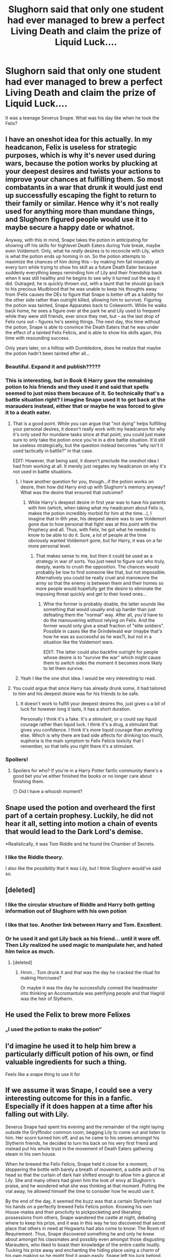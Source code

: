 #+TITLE: Slughorn said that only one student had ever managed to brew a perfect Living Death and claim the prize of Liquid Luck....

* Slughorn said that only one student had ever managed to brew a perfect Living Death and claim the prize of Liquid Luck....
:PROPERTIES:
:Author: bananajam1234
:Score: 314
:DateUnix: 1602385811.0
:DateShort: 2020-Oct-11
:FlairText: Prompt
:END:
It was a teenage Severus Snape. What was his day like when he took the Felix?


** I have an oneshot idea for this actually. In my headcanon, Felix is useless for strategic purposes, which is why it's never used during wars, because the potion works by plucking at your deepest desires and twists your actions to improve your chances at fulfilling them. So most combatants in a war that drunk it would just end up successfully escaping the fight to return to their family or similar. Hence why it's not really used for anything more than mundane things, and Slughorn figured people would use it to maybe secure a happy date or whatnot.

Anyway, with this in mind, Snape takes the potion in anticipating for showing off his skills for highlevel Death Eaters during Yule break, maybe even Voldemort. Only, what he /really/ desires is to reconcile with Lily, which is what the potion ends up homing in on. So the potion attempts to maximize the chances of him doing this -- by making him fail miserably at every turn while trying to show his skill as a future Death Eater because suddenly everything keeps reminding him of Lily and their friendship back when it was still healthy and he begins to see why it turned out the way it did. Outraged, he is quickly thrown out, with a taunt that he should go back to his precious Mudblood that he was unable to keep his thoughts away from (Felix causes the DEs to figure that Snape is better off as a liability for the other side rather than outright killed, allowing him to survive). Figuring the potion was tainted, Snape Apparates back to Cokeworth. While he walks back home, he sees a figure over at the park he and Lily used to frequent while they were still friends, ever since they met, but -- as the last drop of Felix runs out -- figures he's seeing things. The next day, this time without the potion, Snape is able to convince the Death Eaters that he was under the effect of a tainted Felix Felicis, and is able to show his skills again, this time with resounding success.

Only years later, on a hilltop with Dumbledore, does he realize that maybe the potion hadn't been tainted after all...
:PROPERTIES:
:Author: Fredrik1994
:Score: 330
:DateUnix: 1602391088.0
:DateShort: 2020-Oct-11
:END:

*** Beautiful. Expand it and publish?????
:PROPERTIES:
:Author: tequilanoodles
:Score: 37
:DateUnix: 1602426588.0
:DateShort: 2020-Oct-11
:END:


*** This is interesting, but in Book 6 Harry gave the remaining potion to his friends and they used it and said that spells seemed to just miss them because of it. So technically that's a battle situation right? I imagine Snape used it to get back at the marauders instead, either that or maybe he was forced to give it to a death eater.
:PROPERTIES:
:Author: DoctorDonnaInTardis
:Score: 11
:DateUnix: 1602443971.0
:DateShort: 2020-Oct-11
:END:

**** That is a good point. While you can argue that "not dying" helps fulfilling your personal desires, it doesn't really work with my headcanon for why it's only used for mundane tasks since at that point, you could just make sure to only take the potion once you're in a dire battle situation. It'd still be useless strategically, but the question instead becomes "why isn't it used tactically in battle?" in that case.

EDIT: However, that being said, it doesn't preclude the oneshot idea I had from working at all. It merely just negates my headcanon on why it's not used in battle situations.
:PROPERTIES:
:Author: Fredrik1994
:Score: 13
:DateUnix: 1602444114.0
:DateShort: 2020-Oct-11
:END:

***** I have another question for you, though...if the potion works on desire, then how did Harry end up with Slughorn's memory anyway? What was the desire that ensured that outcome?
:PROPERTIES:
:Author: NocturnalMJ
:Score: 5
:DateUnix: 1602458488.0
:DateShort: 2020-Oct-12
:END:

****** While Harry's deepest desire in first year was to have his parents with him (which, when taking what my headcanon about Felix is, makes the potion incredibly morbid for him at the time...), I imagine that in 6th year, his deepest desire was to see Voldemort gone due to how personal that fight was at this point with the Prophecy and all. Thus, with Felix, he got what he needed to know to be able to do it. Sure, a lot of people at the time obviously wanted Voldemort gone, but for Harry, it was on a far more personal level.
:PROPERTIES:
:Author: Fredrik1994
:Score: 6
:DateUnix: 1602458585.0
:DateShort: 2020-Oct-12
:END:

******* That makes sense to me, but then it could be used as a strategy in war of sorts. You just need to figure out who truly, deeply, wants to crush the opposition. The chances would probably be low to find someone like that, but not impossible. Alternatively you could be really cruel and manoeuvre the army so that the enemy is between them and their homes so more people would hopefully get the desire to eliminate the imposing threat quickly and get to their loved ones...
:PROPERTIES:
:Author: NocturnalMJ
:Score: 4
:DateUnix: 1602459065.0
:DateShort: 2020-Oct-12
:END:

******** Whie the former is probably doable, the latter sounds like something that would usually end up harder than just defeating them the "normal" way. After all, you'd have to do the manouvering without relying on Felix. And the former would only give a small fraction of "elite soldiers". Possible in cases like the Grindelwald war (maybe that's how he was as successful as he was?), but not in a situation like the Voldemort wars.

EDIT: The latter could also backfire outright for people whose desire is to "survive the war" which might cause them to switch sides the moment it becomes more likely to let them survive.
:PROPERTIES:
:Author: Fredrik1994
:Score: 1
:DateUnix: 1602459402.0
:DateShort: 2020-Oct-12
:END:


***** Yeah I like the one shot idea. I would be very interesting to read.
:PROPERTIES:
:Author: DoctorDonnaInTardis
:Score: 1
:DateUnix: 1602444286.0
:DateShort: 2020-Oct-11
:END:


**** You could argue that since Harry has already drunk some, it had tailored to him and his deepest desire was for his friends to be safe.
:PROPERTIES:
:Author: Lys_456
:Score: 1
:DateUnix: 1602958742.0
:DateShort: 2020-Oct-17
:END:

***** It doesn't work to fulfill your deepest desires tho, just gives u a bit of luck for however long it lasts, it has a short duration.

Personally I think it's a fake. It's a stimulant, or u could say liquid courage rather than liquid luck. I think it's a drug, a stimulant that gives you confidence. I think it's more liquid courage than anything else. Which is why there are bad side affects for drinking too much, euphoria is the main symptom to Felix Felicis toxicity that I remember, so that tells you right there it's a stimulant.
:PROPERTIES:
:Author: DoctorDonnaInTardis
:Score: 1
:DateUnix: 1602958955.0
:DateShort: 2020-Oct-17
:END:


*** Spoilers!
:PROPERTIES:
:Author: Redditforgoit
:Score: -64
:DateUnix: 1602406399.0
:DateShort: 2020-Oct-11
:END:

**** Spoilers for who? If you're in a Harry Potter fanfic community there's a good bet you've either finished the books or no longer care about finishing them.

😶 Did I have a whoosh moment?
:PROPERTIES:
:Author: alice_op
:Score: 82
:DateUnix: 1602409354.0
:DateShort: 2020-Oct-11
:END:


** Snape used the potion and overheard the first part of a certain prophesy. Luckily, he did not hear it all, setting into motion a chain of events that would lead to the Dark Lord's demise.

*Realistically, it was Tom Riddle and he found the Chamber of Secrets.
:PROPERTIES:
:Author: streakermaximus
:Score: 133
:DateUnix: 1602398106.0
:DateShort: 2020-Oct-11
:END:

*** I like the Riddle theory.

I also like the possibility that it was Lily, but I think Slughorn would've said so.
:PROPERTIES:
:Author: kagzig
:Score: 55
:DateUnix: 1602407536.0
:DateShort: 2020-Oct-11
:END:


** [deleted]
:PROPERTIES:
:Score: 95
:DateUnix: 1602412543.0
:DateShort: 2020-Oct-11
:END:

*** I like the circular structure of Riddle and Harry both getting information out of Slughorn with his own potion
:PROPERTIES:
:Author: oneonetwooneonetwo
:Score: 75
:DateUnix: 1602419228.0
:DateShort: 2020-Oct-11
:END:


*** I like that too. Another link between Harry and Tom. Excellent.
:PROPERTIES:
:Author: bananajam1234
:Score: 18
:DateUnix: 1602433270.0
:DateShort: 2020-Oct-11
:END:


*** Or he used it and got Lily back as his friend... until it wore off. Then Lily realized he used magic to manipulate her, and hated him twice as much.
:PROPERTIES:
:Author: AntonBrakhage
:Score: 2
:DateUnix: 1602494281.0
:DateShort: 2020-Oct-12
:END:

**** [deleted]
:PROPERTIES:
:Score: 3
:DateUnix: 1602494574.0
:DateShort: 2020-Oct-12
:END:

***** Hmm... Tom drunk it and that was the day he cracked the ritual for making Horcruxes?

Or maybe it was the day he successfully conned the headmaster into thinking an Accromantula was petrifying people and that Hagrid was the heir of Slytherin.
:PROPERTIES:
:Author: AntonBrakhage
:Score: 2
:DateUnix: 1602494724.0
:DateShort: 2020-Oct-12
:END:


** He used the Felix to brew more Felixes
:PROPERTIES:
:Author: StringStrike
:Score: 27
:DateUnix: 1602411624.0
:DateShort: 2020-Oct-11
:END:

*** „I used the potion to make the potion“
:PROPERTIES:
:Author: Percy0311
:Score: 20
:DateUnix: 1602415023.0
:DateShort: 2020-Oct-11
:END:


** I'd imagine he used it to help him brew a particularly difficult potion of his own, or find valuable ingredients for such a thing.

Feels like a snape thing to use It for
:PROPERTIES:
:Author: -Wandering_Soul-
:Score: 42
:DateUnix: 1602392494.0
:DateShort: 2020-Oct-11
:END:


** If we assume it was Snape, I could see a very interesting outcome for this in a fanfic. Especially if it does happen at a time after his falling out with Lily.

Severus Snape had spent his evening and the remainder of the night laying outside the Gryffindor common room, begging Lily to come out and listen to him. Her scorn turned him off, and as he came to his senses amongst his Slytherin friends, he decided to turn his back on his very first friend and instead put his whole trust in the movement of Death Eaters gathering steam in his own house.

When he brewed the Felix Felicis, Snape held it close for a moment, stoppering the bottle with barely a breath of movement, a subtle arch of his head so that the curtain of dark hair shifted enough to allow him a glance at Lily. She and many others had given him the look of envy at Slughorn's praise, and he wondered what she was thinking at that moment. Putting the vial away, he allowed himself the time to consider how he would use it.

By the end of the day, it seemed the buzz was that a certain Slytherin had his hands on a perfectly brewed Felix Felicis potion. Knowing his own House-mates and their proclivity to pickpocketing and liberating possessions from others, Snape wandered the castle at night, debating where to keep his prize, and it was in this way he too discovered that secret place that others in need at Hogwarts had also come to know: The Room of Requirement. Thus, Snape discovered something he and only he knew about amongst his classmates and possibly even amongst those disgusting Marauders, who liked to boast their knowledge of the entire castle loudly. Tucking his prize away and enchanting the hiding place using a charm of his own making so he might find it again easily, Snape left his luck behind.

And over the rest of the year, when someone asked him about it, he would raise an eyebrow and sneer, refusing to volunteer an answer. Truthfully, he wasn't sure when he would use it, but no one else need know that. And so by the end of the year, the buzz had died down significantly, and even Snape found himself thinking of it less often, tucking away the knowledge of it until he needed it again.

And then as it happens, time passed, and Snape determined to get through the rest of his miserable life on his own prowess, joining the Death Eaters with his classmates just after graduation and refusing to turn to liquid luck for help. Until one day when he overheard a certain prophecy and reported it to the Dark Lord, not realizing what his response would be. Severus grew frantic at the realization that his stupidity had put a target on the back of his childhood friend, and so he reached out to the only wizard who could possibly help: Dumbledore. Even as he crept into Hogwarts, something tugged at the back of his mind, begging for awareness. Severus pushed it down, determined to seek aid and perhaps to atone just a tiny, small bit.

Dead. Death. Destruction. The words echoed in his mind as the Death Eaters passed information back and forth. The Dark Lord was dead, defeated by a child, their cause was lost, and now they needed a story, a party line, if you will. The words rolled around his brain as Severus, too, began to find his own story, his own plan, and made his way to some very unusual places. Seeking out a Ministry contact, Severus obtained something he would not admit to anyone, even under pain of death, and then he made his way back to the school he thought he would never see again.

“You said you would protect her!” Severus screamed in pain and fury, directing his anguish not at the Dark Lord who failed to show mercy but at the Headmaster who failed in his promise. The conversation went as it did, but Snape barely paid attention, focused on his two goals: unleashing his fury, and gaining access to the one thing that might help him. He barely registered Dumbledore's words, even with the bite that came from the Headmaster's own venom, but his mind and heart cried out for an answer to the question going round and round.

On his way out, Severus took a detour and reacquired his old potion, the liquid luck he would need to fix this. And in another hour's time, he found himself on a deserted knoll, clutching the potion and a small object held on a chain that he looped round his neck. Breathing deeply, Severus Snape calculated the turns and twisted the dial on the Time Turner, holding it steady before the release that would take him back to October 31st, a mere hour prior to the event that broke him. Gathering what courage he could salvage from his fury, Snape simultaneously released the Time Turner and knocked back the Felix Felicis.

In a bang of smoke, Severus found himself looking into what seemed a fog, and instead of it being Halloween night, he instead was locked into place through the combined force of the liquid luck and the Time Turner.

In a series of seemingly disconnected scenes, all accompanied by the ticking of a clock, Severus was presented images of the future. He saw himself seated at the head of the Great Hall, next to other teachers he had just graduated from under. He saw himself at the head of a classroom, students attentively looking at him over steaming cauldrons. He saw a black-haired boy on a stool, the Sorting Hat plopped onto his head, and then he watched the boy walk to the Gryffindor table. He saw himself standing up to a fellow teacher, a turbaned man with indistinguishable features. He watched as the black-haired student followed him around the school. He saw himself searching the school after leaving the students sleeping in the Great Hall. He watched as he stood to speak with Dumbledore gravely before exiting the school and apparating to appear in the midst of Death Eaters. His heart leapt precipitously at that, drumming in his chest as he watched this future version of himself going through motions that didn't match his current self.

He saw a fully alive Voldemort speak to himself and other Death Eaters. He watched himself continue to teach, this time with the dark-haired boy staring at him suspiciously. He saw himself following a blonde boy and speaking with him angrily. He saw the same blonde boy in a pool of blood with a cut that seemed suspiciously familiar and his future self waving his wand in a complicated pattern he recognized.

For what felt like hours, Severus watched these images culminate in a showdown he could never have dreamed of. Snape watched in fascination as the Dark Lord and the black-haired boy dueled in the ruins of his beloved school, and Snape held his breath, finally realizing who the black-haired boy was, the words of a broken prophecy filtering through his brain.

He came to on that same knoll. The Time Turner smoked around his neck, and he ripped off the chain, blinking furiously. His hand landed on the grass, and he gasped, pulling it to his face in the dark and seeing a shard of glass embedded in it from the crushed vial, empty of any liquid luck. Snape breathed in deeply, trying to process the last image his mind retained. It was that moment when Voldemort, the most feared Dark Lord in a century, fell to his back, blasted by the same curse he'd uttered that in some inexplicable way rebounded on him by the boy, Lily Evans' son.

When Dumbledore called on Snape to inquire about the open potions master position, Severus accepted, his mind's eye carrying the image of a wand flying through the air and snatched up with the unerring accuracy of a Seeker by a black-haired boy with piercing green eyes.
:PROPERTIES:
:Author: RaeNezL
:Score: 18
:DateUnix: 1602431196.0
:DateShort: 2020-Oct-11
:END:

*** This is fantastic!
:PROPERTIES:
:Author: ProfTilos
:Score: 1
:DateUnix: 1602555944.0
:DateShort: 2020-Oct-13
:END:

**** Thanks! If I wasn't in the middle of a few fics, I might actually expand this into a true oneshot or even chaptered story with a more fulfilling epilogue to Snape's life story.
:PROPERTIES:
:Author: RaeNezL
:Score: 3
:DateUnix: 1602558573.0
:DateShort: 2020-Oct-13
:END:


** He finally managed to get the grease out of his hair.
:PROPERTIES:
:Author: aman12301
:Score: 34
:DateUnix: 1602396681.0
:DateShort: 2020-Oct-11
:END:

*** And then the potion ran out, and his greasy life went back to normal. But students and faculty alike would forever remember that day as The Day Severus Snape Was Mildly Less Unattractive.
:PROPERTIES:
:Author: panda-goddess
:Score: 11
:DateUnix: 1602427385.0
:DateShort: 2020-Oct-11
:END:


** During the boring, monotone sixth year at Hogwarts, the young and clever Severus Snape couldn't think of a perfect day to take the potion.

He could have saved it for when he had a particularly tedious test, but that seemed silly as he had no point wasting such a resource for a simple test that he could have easily passed with just a bit of study. He could have saved it for his NEWTs next year, but just as the OWLs they had the previous June, the NEWTs would have been distributed in a period of almost one month, therefore he could have used it in just one exam, but what was the point? He was intelligent, good at school and he dared to say exceptional at potions and charms, so why risking being caught to get an O instead of an E at one single stupid NEWT when he was already planning to join the Death Eaters as soon as he stepped out of that stupid school?

No, Severus Snape would have never wasted a Felix Felicis just to cheat on tests or gain academical successes he didn't even care about, that was for sure. So what could he use it for?

He could maybe take it to try to get Lily to forgive him, but in the end did he really want to? He already tried to sneak up on her in the corridors, in the park, in the great hall, he even went to the Gryffindor common room late at night and found himself begging another stupid Gryffindor mud blood girl to tell Lily to come to the corridor to have a chance to tell her how sorry he was, but in the end he knew she was right. Cause even tho he did not really mean to say what he said, what /she/ said was completely right. He called names and was mean to every other muggle born along with his friends, so why would she be different? He wanted to join an army that swore to cancel the muggle borns from the magical world, he wanted to fight with them, kill with them, he wanted to fight and persecute people like her. And for how much he desired to reconcile with Lily he knew deep down that she would have never completely forgave him, no matter what he did. Also, maybe if he used the Felix he would have been able to convince her to give him another chance, but what would have happened when he ran out of the potion? No, that would have never worked, and he had no interest in shaming himself more than he already did.

After months of trying to figure out what the perfect moment to take the Felix was, Severus Snape came to the realization that there would have never been a perfect day to do it, and that no matter what he did with it he would have regretted not saving it for something more important at some point in the future, so why worrying so much about it?

Severus Snape ended up taking it on a random, normal day. For all day, he knew what the right thing to say was, where were the raised floor tiles that always made him trip or that missing step he always fell through. He made jokes that made half the Slitherin table laugh at lunch, he was witty, and funny as he never was. He had a great chat with Slughorn before leaving his class ("What happened to you today, Severus? I hadn't laughed this much in months!"), and he even scored a couple goals playing Quidditch with Avery, Mulciber and Regulus Black ("Snape you finally figured out how to get a broom up from the ground you genius, didn't you? Never too late, huh?").

It was undoubtedly the best day he had had in a long time, but the best part came at the end.

Without him even realizing, it turned out there was a full moon that day. As soon as he noticed, he grabbed his darkest black cloak and run outside of the Slitherin common room. He was careful to every noise that could have signaled him that someone was approaching, but thanks to the Felix the corridors were completely desert.

He finally got to the gigantic wooden door that led to the park, without even knowing why that was the right place to go to, or how he knew it. He spotted Madame Pomfrey waiting by the open door, a lantern in one hand and her wand in the other. Snape hid behind one of the many statues, where he had a nice view of the door while still being out of sight in the dark. He didn't need to wait long, after just a few minutes, he started hearing quick steps leading down the corridor in front of him, but no one was in sight.

/"Oi Moony, damn it you stepped on my foot!"/

/"Well sorry, I can't see your troll feet in pitch dark, Pads! It's not my fault you're so tall you take up all the fucking space under here!"/

/"Shush! Keep it down, someone will hear us!"/

Snape squeezed his eye as much as he could, but despite his sight already adjusted perfectly to the dark and despite distinctly hearing the voices of Lupin and Black somewhere in front of him, all he could see was a desert corridor.

/"Oh yeah, pretend to be the responsible one now, if you didn't wanna risk it you could have let me get down here alone, last time I checked I could walk by myself you know? And there's no one here, just Madame Pomfrey waiting for me, you know she won't say anything if she sees you, idiot."/

/"How are you certain that there's no one here if you forgot the fucking map on James' bed, huh?"/

/"Pads you'd forget your damn brain on James' bed if you weren't physically attached to it, I'm sorry ok? Besides I'm not hearing or smelling anything beside the rain, we're alone!"/

Suddenly, Lupin appeared out of nowhere, and just as him, he hid by a pillar down the corridor, out of Madame Pomfrey's sight.

"I'm gonna go now. Be careful coming down, you three, I don't want you idiots to get detention for me."

/"Oh shut it, it'd be a pleasure going to polish some trophies for you, Moons. Just don't hurt yourself before we get there, okay?"/

Snape could hear Lupin grinning, alone in the corridor. He walked the few meters to the pool of soft, warm light still coming from the dusk outside, saluted Madame Pomfrey with a light nod, and followed her outside, raising his hood against the pouring rain.

Suddenly, he looked back at the corridor, and right there, standing in that same pool of dying sunlight there was Black. A soft cloak that looked almost like it was made of pure water was hanging from his left arm as he tucked his hair behind his ears. He watched Lupin disappear in the rain, and then he turned his back to Snape and quietly started going back to wherever he came from.

"Black!" His name left his mouth long before he could stop it. Black turned around and looked at him, trying to process the information.

"What do you want, Snivellus?"

"I knew there was something up with you all. I knew it. You got caught this time, huh?"

"Oh yeah Snivellus, please don't report me, /I beg you/!" he teased. "Do you really think I'll be in trouble for literally just walking?"

"Not really, but Lupin maybe could."

Black flinched a little at his friend's name. "He was with a teacher and you want to report him? Are you really /this/ stupid?"

"Not with Dumbledore, I know he's allowed to go wherever he went. Personally tho, I know a couple of people that would be very intrigued to know he disappears out of the castle at every full moon, you know?"

Black forced himself to smile. "Then follow him and make sure, Snivellus. Go see it with your own eyes. You just have to push the big knot on the trunk to stop it and there you go." he said, grinning. "Maybe then I'll believe you have the balls to tell someone."
:PROPERTIES:
:Author: TheFfrog
:Score: 41
:DateUnix: 1602413623.0
:DateShort: 2020-Oct-11
:END:


** I can't even imagine Snape being lucky for a day. He is the most unlucky person.
:PROPERTIES:
:Author: Choki_
:Score: 10
:DateUnix: 1602420421.0
:DateShort: 2020-Oct-11
:END:

*** What if his luckiest day turns out to just be a normal day without unnatural BAD luck?
:PROPERTIES:
:Author: bananajam1234
:Score: 6
:DateUnix: 1602433033.0
:DateShort: 2020-Oct-11
:END:


** Despite winning it, ‘twasn't him who took the potion.

James Potter stole the potion and used it to finally break the friendship between Snape and Lily.
:PROPERTIES:
:Author: Z_Man3213
:Score: 17
:DateUnix: 1602422428.0
:DateShort: 2020-Oct-11
:END:


** Was it tho? It could've been Lily
:PROPERTIES:
:Author: Minecraftveteran13
:Score: 4
:DateUnix: 1602424238.0
:DateShort: 2020-Oct-11
:END:

*** Sure. So, what did she do with it?
:PROPERTIES:
:Author: bananajam1234
:Score: 3
:DateUnix: 1602432983.0
:DateShort: 2020-Oct-11
:END:


** It likely happened after his fallout with Lily, because if he got it before he would absolutely have used it to gather the courage to ask her out.

I like to think he initially considered using it to get her to forgive him before realizing that no, that's not how things work, and instead just deciding to give it to some random student doing some other thing that's completely unrelated. Not a death eater, but not like freaking James and such.
:PROPERTIES:
:Author: tirrene
:Score: 16
:DateUnix: 1602388583.0
:DateShort: 2020-Oct-11
:END:

*** Unless Slughorn changed his course plan since then, it was definitely after the fallout since the Felix contest would have been at the start of 6th year and the fallout happened at the end of 5th (after defense OWLs)
:PROPERTIES:
:Author: Fredrik1994
:Score: 14
:DateUnix: 1602393715.0
:DateShort: 2020-Oct-11
:END:


** Personally, I would like to think that it was Tom Riddle because why not?
:PROPERTIES:
:Author: CyberWolfWrites
:Score: 3
:DateUnix: 1602439270.0
:DateShort: 2020-Oct-11
:END:


** I think he used it the day he heard the prophecy.

That day he heard a seer speak a prophecy and used it to become an inner circle death eater. It is just that the aftermath of his good luck turned to ash in his mouth.

I think felix felicis works in a similar way but at a much greater scale as Comed Tea from HPMOR. Comed Tea has a set outcome of a situation where a person will perform a spittake. It is able to detect a future event that will cause one and create a minor compulsion to have a drink. However this compulsion isn't caused by drinking and it is not a Magical potion, it is caused by possessing the can. As a result, it doesn't relate to specific desires of the person drinking it.

Felix Felicis on the other hand is a potion and when drunk its effect is based on the desire in the witch or wizard drinking it and their magic. When Harry drank it, he did it with the intention of retrieving Slughorn's memory, so he was guided to retrieving it.

Snape probably drank it with the intention and desire for power and standing and it led to overhear the prophecy and gain rank in the Death Eaters.

My personal theory of how both the Comed Tea and the Felix Felicis works has to do with Occamy Shells. Potions tends to be as much poetry as it is chemistry. Occamy derive their name from William Ockham and Occam's Razor which stated that the simplest explanation is often the most accurate and that it is beneficial to removing extraneous material from a theory or a process.

By that idea the brewing of Occamy Shells with the rest of the ingredients in the Felix Felicis potion cuts away extraneous material and provides a simple path or explanation to the desires of the person who drinks it.

I would bet the cans of Comed Tea contain some sort of treated and diluted Occamy shells which would not be noticed as the aluminum of the cans and the silver of the shells mix together in color very well. The shells would have been treated in a mixture that links them to a comedic event rather than the desires of the holder of the can. The dissolution of the shell and the low amount of shell to begin with would explain why only one comedic event happens for each can instead of it happening consistently or even more than one.
:PROPERTIES:
:Author: berkeleyjake
:Score: 3
:DateUnix: 1602453375.0
:DateShort: 2020-Oct-12
:END:


** Made out with Lily because he was obsessed with her at the time.
:PROPERTIES:
:Score: 5
:DateUnix: 1602404264.0
:DateShort: 2020-Oct-11
:END:

*** lol, "at the time." You're funny.
:PROPERTIES:
:Author: Darkhorse_17
:Score: 10
:DateUnix: 1602425140.0
:DateShort: 2020-Oct-11
:END:
